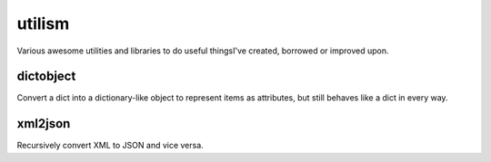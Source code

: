 =======
utilism
=======

Various awesome utilities and libraries to do useful thingsI've created,
borrowed or improved upon.

dictobject
==========

Convert a dict into a dictionary-like object to represent items as attributes,
but still behaves like a dict in every way.

xml2json
========

Recursively convert XML to JSON and vice versa.
